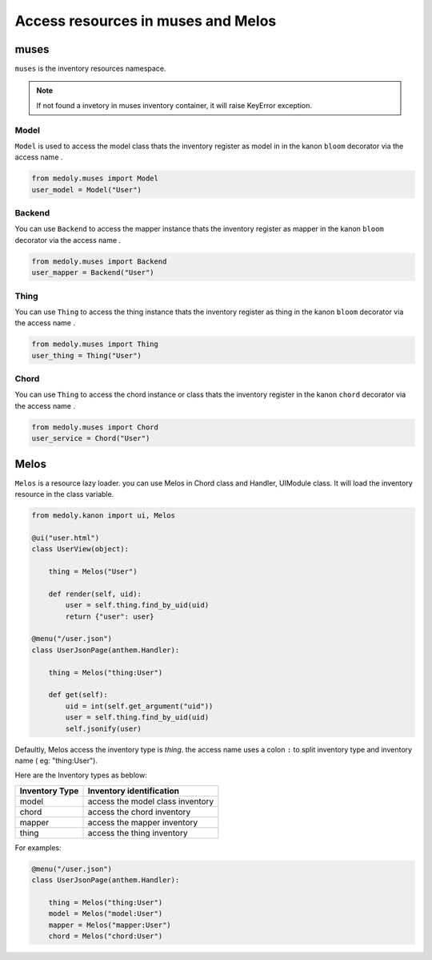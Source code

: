 Access resources in muses and Melos
++++++++++++++++++++++++++++++++++++++


muses
==================
``muses`` is the inventory resources namespace.


.. Note::
     If not found a invetory in muses inventory container, it will raise KeyError exception.



Model
------------------------------------


``Model``  is used to access the model class thats the inventory register as model in in the kanon  ``bloom`` decorator  via the access name .


.. code-block:: python

    from medoly.muses import Model
    user_model = Model("User")



Backend
------------------------------------


You can use ``Backend`` to access the mapper instance thats the inventory register as mapper in the kanon ``bloom`` decorator  via the access name .


.. code-block:: python

    from medoly.muses import Backend
    user_mapper = Backend("User")


Thing
------------------------------------


You can use ``Thing`` to access the thing instance thats the inventory register as thing in the kanon ``bloom``  decorator  via the access name .


.. code-block:: python

    from medoly.muses import Thing
    user_thing = Thing("User")


Chord
------------------------------------


You can use ``Thing`` to access the chord instance or class thats the inventory register  in the kanon ``chord`` decorator via the access name .


.. code-block:: python

    from medoly.muses import Chord
    user_service = Chord("User")


Melos
=============


``Melos`` is a resource lazy loader. you can use Melos in Chord class and Handler, UIModule class.
It will load the inventory resource  in the class variable.


.. code-block:: python

    from medoly.kanon import ui, Melos

    @ui("user.html")
    class UserView(object):

        thing = Melos("User")

        def render(self, uid):
            user = self.thing.find_by_uid(uid)
            return {"user": user}

    @menu("/user.json")
    class UserJsonPage(anthem.Handler):

        thing = Melos("thing:User")

        def get(self):
            uid = int(self.get_argument("uid"))
            user = self.thing.find_by_uid(uid)
            self.jsonify(user)


Defaultly, Melos access the inventory type is `thing`.  the access name uses a colon ``:`` to split inventory type
and inventory name ( eg: "thing:User").

Here are the Inventory types as beblow:


+------------------------+----------------------------------+
|  Inventory Type        |  Inventory identification        |
+========================+==================================+
|  model                 | access the model class inventory |
+------------------------+----------------------------------+
| chord                  |  access the chord inventory      |
+------------------------+----------------------------------+
| mapper                 |  access the mapper inventory     |
+------------------------+----------------------------------+
| thing                  |  access the thing inventory      |
+------------------------+------------+----------+----------+


For examples:

.. code-block:: python

    @menu("/user.json")
    class UserJsonPage(anthem.Handler):

        thing = Melos("thing:User")
        model = Melos("model:User")
        mapper = Melos("mapper:User")
        chord = Melos("chord:User")

